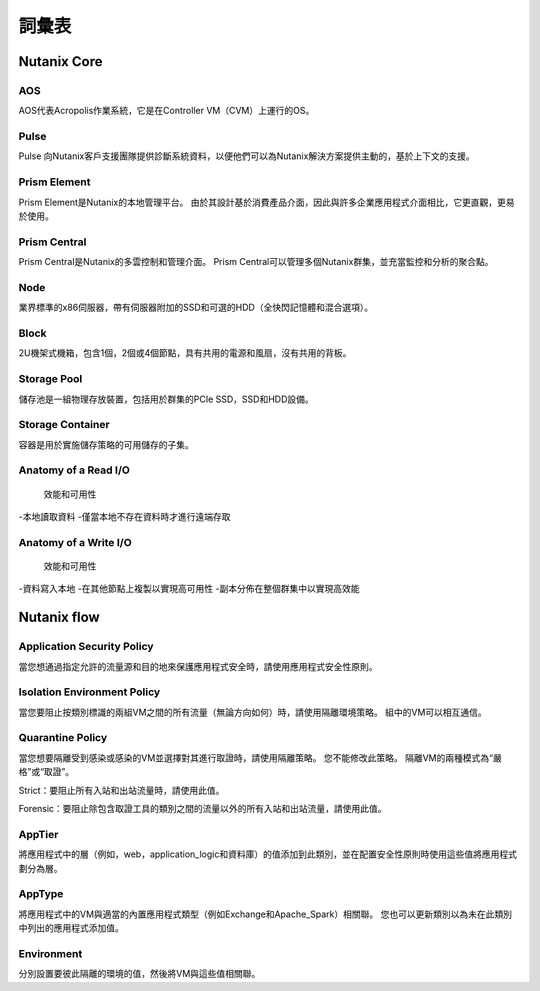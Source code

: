 -------------
詞彙表
-------------

Nutanix Core
++++++++++++

AOS
...

AOS代表Acropolis作業系統，它是在Controller VM（CVM）上運行的OS。

Pulse
.....

Pulse 向Nutanix客戶支援團隊提供診斷系統資料，以便他們可以為Nutanix解決方案提供主動的，基於上下文的支援。

Prism Element
.............

Prism Element是Nutanix的本地管理平台。 由於其設計基於消費產品介面，因此與許多企業應用程式介面相比，它更直觀，更易於使用。

Prism Central
.............

Prism Central是Nutanix的多雲控制和管理介面。 Prism Central可以管理多個Nutanix群集，並充當監控和分析的聚合點。

Node
....

業界標準的x86伺服器，帶有伺服器附加的SSD和可選的HDD（全快閃記憶體和混合選項）。

Block
.....

2U機架式機箱，包含1個，2個或4個節點，具有共用的電源和風扇，沒有共用的背板。

Storage Pool
............

儲存池是一組物理存放裝置，包括用於群集的PCIe SSD，SSD和HDD設備。

Storage Container
.................

容器是用於實施儲存策略的可用儲存的子集。

Anatomy of a Read I/O
.....................

 效能和可用性

-本地讀取資料
-僅當本地不存在資料時才進行遠端存取

Anatomy of a Write I/O
......................

 效能和可用性

-資料寫入本地
-在其他節點上複製以實現高可用性
-副本分佈在整個群集中以實現高效能

Nutanix flow
++++++++++++

Application Security Policy
...........................

當您想通過指定允許的流量源和目的地來保護應用程式安全時，請使用應用程式安全性原則。

Isolation Environment Policy
............................

當您要阻止按類別標識的兩組VM之間的所有流量（無論方向如何）時，請使用隔離環境策略。 組中的VM可以相互通信。

Quarantine Policy
.................

當您想要隔離受到感染或感染的VM並選擇對其進行取證時，請使用隔離策略。 您不能修改此策略。 隔離VM的兩種模式為“嚴格”或“取證”。

Strict：要阻止所有入站和出站流量時，請使用此值。

Forensic：要阻止除包含取證工具的類別之間的流量以外的所有入站和出站流量，請使用此值。

AppTier
.......

將應用程式中的層（例如，web，application_logic和資料庫）的值添加到此類別，並在配置安全性原則時使用這些值將應用程式劃分為層。

AppType
.......

將應用程式中的VM與適當的內置應用程式類型（例如Exchange和Apache_Spark）相關聯。 您也可以更新類別以為未在此類別中列出的應用程式添加值。

Environment
...........

分別設置要彼此隔離的環境的值，然後將VM與這些值相關聯。
